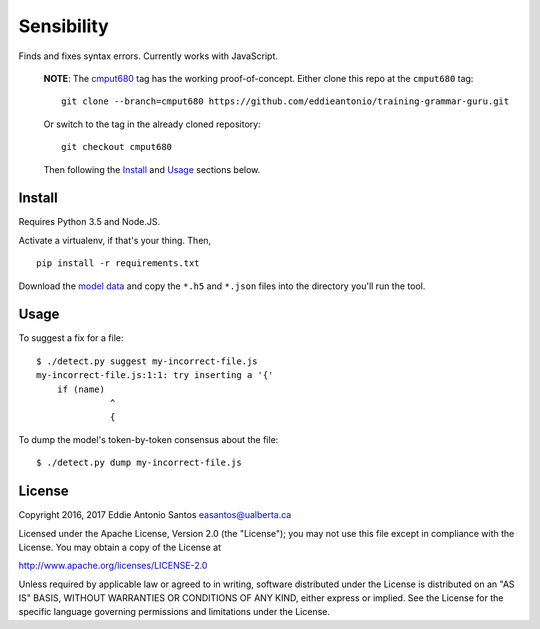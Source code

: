 ***********
Sensibility
***********

Finds and fixes syntax errors. Currently works with JavaScript.

    **NOTE**: The cmput680_ tag has the working proof-of-concept. Either clone
    this repo at the ``cmput680`` tag:

    ::

        git clone --branch=cmput680 https://github.com/eddieantonio/training-grammar-guru.git

    Or switch to the tag in the already cloned repository:

    ::

        git checkout cmput680

    Then following the Install_ and Usage_ sections below.

.. _cmput680: https://github.com/eddieantonio/training-grammar-guru/tree/cmput680


Install
-------

Requires Python 3.5 and Node.JS.

Activate a virtualenv, if that's your thing. Then,

::

    pip install -r requirements.txt

Download the `model data`_ and copy the
``*.h5`` and ``*.json`` files into the directory you'll run the tool.

.. _model data: https://archive.org/details/lstm-javascript-tiny


Usage
-----

To suggest a fix for a file:

::

    $ ./detect.py suggest my-incorrect-file.js
    my-incorrect-file.js:1:1: try inserting a '{'
        if (name)
                  ^
                  {

To dump the model's token-by-token consensus about the file:

::

    $ ./detect.py dump my-incorrect-file.js

License
-------

Copyright 2016, 2017 Eddie Antonio Santos easantos@ualberta.ca

Licensed under the Apache License, Version 2.0 (the "License"); you may
not use this file except in compliance with the License. You may obtain
a copy of the License at

http://www.apache.org/licenses/LICENSE-2.0

Unless required by applicable law or agreed to in writing, software
distributed under the License is distributed on an "AS IS" BASIS,
WITHOUT WARRANTIES OR CONDITIONS OF ANY KIND, either express or implied.
See the License for the specific language governing permissions and
limitations under the License.
